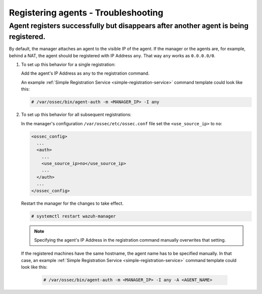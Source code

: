 .. Copyright (C) 2019 Wazuh, Inc.

.. _registering-agents-troubleshooting:

Registering agents - Troubleshooting
====================================

.. meta::
  :description: Registering Wazuh agents - Troubleshooting


Agent registers successfully but disappears after another agent is being registered.
------------------------------------------------------------------------------------

By default, the manager attaches an agent to the visible IP of the agent. If the manager or the agents are, for example, behind a NAT, the agent should be registered with IP Address ``any``. That way ``any`` works as ``0.0.0.0/0``.

1. To set up this behavior for a single registration:

   Add the agent's IP Address as ``any`` to the registration command.

   An example :ref:`Simple Registration Service <simple-registration-service>` command template could look like this:

   .. code-block:: console

    # /var/ossec/bin/agent-auth -m <MANAGER_IP> -I any


2. To set up this behavior for all subsequent registrations:

   In the manager's configuration ``/var/ossec/etc/ossec.conf`` file set the ``<use_source_ip>`` to ``no``:

   .. code-block:: xml

    <ossec_config>
      ...
      <auth>
        ...
        <use_source_ip>no</use_source_ip>
        ...
      </auth>
      ...
    </ossec_config>

   Restart the manager for the changes to take effect.

   .. code-block:: console

    # systemctl restart wazuh-manager

   .. note::
    Specifying the agent's IP Address in the registration command manually overwrites that setting.

 If the registered machines have the same hostname, the agent name has to be specified manually.
 In that case, an example :ref:`Simple Registration Service <simple-registration-service>` command template could look like this:

   .. code-block:: console

    # /var/ossec/bin/agent-auth -m <MANAGER_IP> -I any -A <AGENT_NAME>
